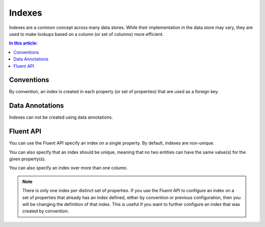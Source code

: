 Indexes
=======

Indexes are a common concept across many data stores. While their implementation in the data store may vary, they are used to make lookups based on a column (or set of columns) more efficient.

.. contents:: In this article:
    :depth: 3

Conventions
-----------

By convention, an index is created in each property (or set of properties) that are used as a foreign key.

Data Annotations
----------------

Indexes can not be created using data annotations.

Fluent API
----------

You can use the Fluent API specify an index on a single property. By default, indexes are non-unique.

.. includesamplefile:: Modeling/FluentAPI/Samples/Index.cs
        :language: c#
        :lines: 5-20
        :emphasize-lines: 7-8
        :linenos:

You can also specify that an index should be unique, meaning that no two entities can have the same value(s) for the given property(s).

.. includesamplefile:: Modeling/FluentAPI/Samples/IndexUnique.cs
        :language: c#
        :lines: 11-13
        :emphasize-lines: 3
        :linenos:

You can also specify an index over more than one column.

.. includesamplefile:: Modeling/FluentAPI/Samples/IndexComposite.cs
        :language: c#
        :lines: 5-21
        :emphasize-lines: 7-8
        :linenos:

.. note::
    There is only one index per distinct set of properties. If you use the Fluent API to configure an index on a set of properties that already has an index defined, either by convention or previous configuration, then you will be changing the definition of that index. This is useful if you want to further configure an index that was created by convention.
